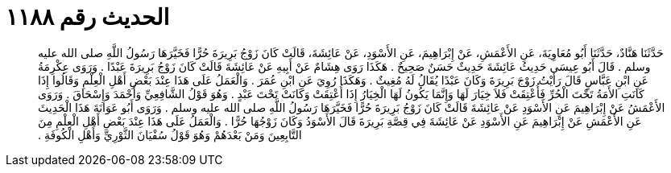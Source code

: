 
= الحديث رقم ١١٨٨

[quote.hadith]
حَدَّثَنَا هَنَّادٌ، حَدَّثَنَا أَبُو مُعَاوِيَةَ، عَنِ الأَعْمَشِ، عَنْ إِبْرَاهِيمَ، عَنِ الأَسْوَدِ، عَنْ عَائِشَةَ، قَالَتْ كَانَ زَوْجُ بَرِيرَةَ حُرًّا فَخَيَّرَهَا رَسُولُ اللَّهِ صلى الله عليه وسلم ‏.‏ قَالَ أَبُو عِيسَى حَدِيثُ عَائِشَةَ حَدِيثٌ حَسَنٌ صَحِيحٌ ‏.‏ هَكَذَا رَوَى هِشَامٌ عَنْ أَبِيهِ عَنْ عَائِشَةَ قَالَتْ كَانَ زَوْجُ بَرِيرَةَ عَبْدًا ‏.‏ وَرَوَى عِكْرِمَةُ عَنِ ابْنِ عَبَّاسٍ قَالَ رَأَيْتُ زَوْجَ بَرِيرَةَ وَكَانَ عَبْدًا يُقَالُ لَهُ مُغِيثٌ ‏.‏ وَهَكَذَا رُوِيَ عَنِ ابْنِ عُمَرَ ‏.‏ وَالْعَمَلُ عَلَى هَذَا عِنْدَ بَعْضِ أَهْلِ الْعِلْمِ وَقَالُوا إِذَا كَانَتِ الأَمَةُ تَحْتَ الْحُرِّ فَأُعْتِقَتْ فَلاَ خِيَارَ لَهَا وَإِنَّمَا يَكُونُ لَهَا الْخِيَارُ إِذَا أُعْتِقَتْ وَكَانَتْ تَحْتَ عَبْدٍ ‏.‏ وَهُوَ قَوْلُ الشَّافِعِيِّ وَأَحْمَدَ وَإِسْحَاقَ ‏.‏ وَرَوَى الأَعْمَشُ عَنْ إِبْرَاهِيمَ عَنِ الأَسْوَدِ عَنْ عَائِشَةَ قَالَتْ كَانَ زَوْجُ بَرِيرَةَ حُرًّا فَخَيَّرَهَا رَسُولُ اللَّهِ صلى الله عليه وسلم ‏.‏ وَرَوَى أَبُو عَوَانَةَ هَذَا الْحَدِيثَ عَنِ الأَعْمَشِ عَنْ إِبْرَاهِيمَ عَنِ الأَسْوَدِ عَنْ عَائِشَةَ فِي قِصَّةِ بَرِيرَةَ قَالَ الأَسْوَدُ وَكَانَ زَوْجُهَا حُرًّا ‏.‏ وَالْعَمَلُ عَلَى هَذَا عِنْدَ بَعْضِ أَهْلِ الْعِلْمِ مِنَ التَّابِعِينَ وَمَنْ بَعْدَهُمْ وَهُوَ قَوْلُ سُفْيَانَ الثَّوْرِيِّ وَأَهْلِ الْكُوفَةِ ‏.‏